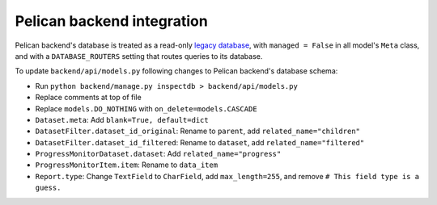 Pelican backend integration
===========================

Pelican backend's database is treated as a read-only `legacy database <https://docs.djangoproject.com/en/3.2/howto/legacy-databases/>`__, with ``managed = False`` in all model's ``Meta`` class, and with a ``DATABASE_ROUTERS`` setting that routes queries to its database.

To update ``backend/api/models.py`` following changes to Pelican backend's database schema:

-  Run ``python backend/manage.py inspectdb > backend/api/models.py``
-  Replace comments at top of file
-  Replace ``models.DO_NOTHING`` with ``on_delete=models.CASCADE``
-  ``Dataset.meta``: Add ``blank=True, default=dict``
-  ``DatasetFilter.dataset_id_original``: Rename to ``parent``, add ``related_name="children"``
-  ``DatasetFilter.dataset_id_filtered``: Rename to ``dataset``, add ``related_name="filtered"``
-  ``ProgressMonitorDataset.dataset``: Add ``related_name="progress"``
-  ``ProgressMonitorItem.item``: Rename to ``data_item``
-  ``Report.type``: Change ``TextField`` to ``CharField``, add ``max_length=255``, and remove ``# This field type is a guess.``
